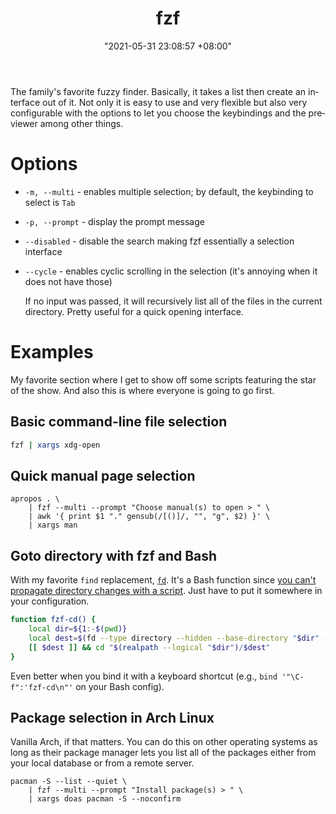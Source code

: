 :PROPERTIES:
:ID:       4eb1f8b1-bc12-4a6c-8fa4-20e4c3542cf2
:END:
#+title: fzf
#+date: "2021-05-31 23:08:57 +08:00"
#+date_modified: "2021-06-14 22:33:37 +08:00"
#+language: en


The family's favorite fuzzy finder.
Basically, it takes a list then create an interface out of it.
Not only it is easy to use and very flexible but also very configurable with the options to let you choose the keybindings and the previewer among other things.




* Options

- =-m, --multi= - enables multiple selection; by default, the keybinding to select is =Tab=
- =-p, --prompt= - display the prompt message
- =--disabled= - disable the search making fzf essentially a selection interface
- =--cycle= - enables cyclic scrolling in the selection (it's annoying when it does not have those)

  If no input was passed, it will recursively list all of the files in the current directory.
  Pretty useful for a quick opening interface.




* Examples

My favorite section where I get to show off some scripts featuring the star of the show.
And also this is where everyone is going to go first.


** Basic command-line file selection

#+begin_src bash
fzf | xargs xdg-open
#+end_src


** Quick manual page selection

#+begin_src shell
apropos . \
    | fzf --multi --prompt "Choose manual(s) to open > " \
    | awk '{ print $1 "." gensub(/[()]/, "", "g", $2) }' \
    | xargs man
#+end_src


** Goto directory with fzf and Bash

With my favorite =find= replacement, [[https://github.com/sharkdp/fd][=fd=]].
It's a Bash function since [[https://stackoverflow.com/a/255415][you can't propagate directory changes with a script]].
Just have to put it somewhere in your configuration.

#+begin_src bash
function fzf-cd() {
    local dir=${1:-$(pwd)}
    local dest=$(fd --type directory --hidden --base-directory "$dir" --follow | fzf --prompt "Where to go? > ")
    [[ $dest ]] && cd "$(realpath --logical "$dir")/$dest"
}
#+end_src

Even better when you bind it with a keyboard shortcut (e.g., ~bind '"\C-f":'fzf-cd\n"'~ on your Bash config).


** Package selection in Arch Linux

Vanilla Arch, if that matters.
You can do this on other operating systems as long as their package manager lets you list all of the packages either from your local database or from a remote server.

#+begin_src shell
pacman -S --list --quiet \
    | fzf --multi --prompt "Install package(s) > " \
    | xargs doas pacman -S --noconfirm
#+end_src
